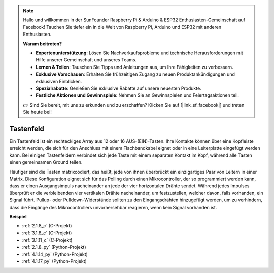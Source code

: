 .. note::

    Hallo und willkommen in der SunFounder Raspberry Pi & Arduino & ESP32 Enthusiasten-Gemeinschaft auf Facebook! Tauchen Sie tiefer ein in die Welt von Raspberry Pi, Arduino und ESP32 mit anderen Enthusiasten.

    **Warum beitreten?**

    - **Expertenunterstützung**: Lösen Sie Nachverkaufsprobleme und technische Herausforderungen mit Hilfe unserer Gemeinschaft und unseres Teams.
    - **Lernen & Teilen**: Tauschen Sie Tipps und Anleitungen aus, um Ihre Fähigkeiten zu verbessern.
    - **Exklusive Vorschauen**: Erhalten Sie frühzeitigen Zugang zu neuen Produktankündigungen und exklusiven Einblicken.
    - **Spezialrabatte**: Genießen Sie exklusive Rabatte auf unsere neuesten Produkte.
    - **Festliche Aktionen und Gewinnspiele**: Nehmen Sie an Gewinnspielen und Feiertagsaktionen teil.

    👉 Sind Sie bereit, mit uns zu erkunden und zu erschaffen? Klicken Sie auf [|link_sf_facebook|] und treten Sie heute bei!

.. _cpn_keypad:

Tastenfeld
========================

Ein Tastenfeld ist ein rechteckiges Array aus 12 oder 16 AUS-(EIN)-Tasten. 
Ihre Kontakte können über eine Kopfleiste erreicht werden, die sich für den Anschluss mit einem Flachbandkabel eignet oder in eine Leiterplatte eingefügt werden kann. 
Bei einigen Tastenfeldern verbindet sich jede Taste mit einem separaten Kontakt im Kopf, während alle Tasten einen gemeinsamen Ground teilen.

.. image:: img/keypad314.png

Häufiger sind die Tasten matrixcodiert, das heißt, jede von ihnen überbrückt ein einzigartiges Paar von Leitern in einer Matrix. 
Diese Konfiguration eignet sich für das Polling durch einen Mikrocontroller, der so programmiert werden kann, dass er einen Ausgangsimpuls nacheinander an jede der vier horizontalen Drähte sendet. 
Während jedes Impulses überprüft er die verbleibenden vier vertikalen Drähte nacheinander, um festzustellen, welcher davon, falls vorhanden, ein Signal führt. 
Pullup- oder Pulldown-Widerstände sollten zu den Eingangsdrähten hinzugefügt werden, um zu verhindern, dass die Eingänge des Mikrocontrollers unvorhersehbar reagieren, wenn kein Signal vorhanden ist.

**Beispiel**

* :ref:`2.1.8_c` (C-Projekt)
* :ref:`3.1.8_c` (C-Projekt)
* :ref:`3.1.11_c` (C-Projekt)
* :ref:`2.1.8_py` (Python-Projekt)
* :ref:`4.1.14_py` (Python-Projekt)
* :ref:`4.1.17_py` (Python-Projekt)
